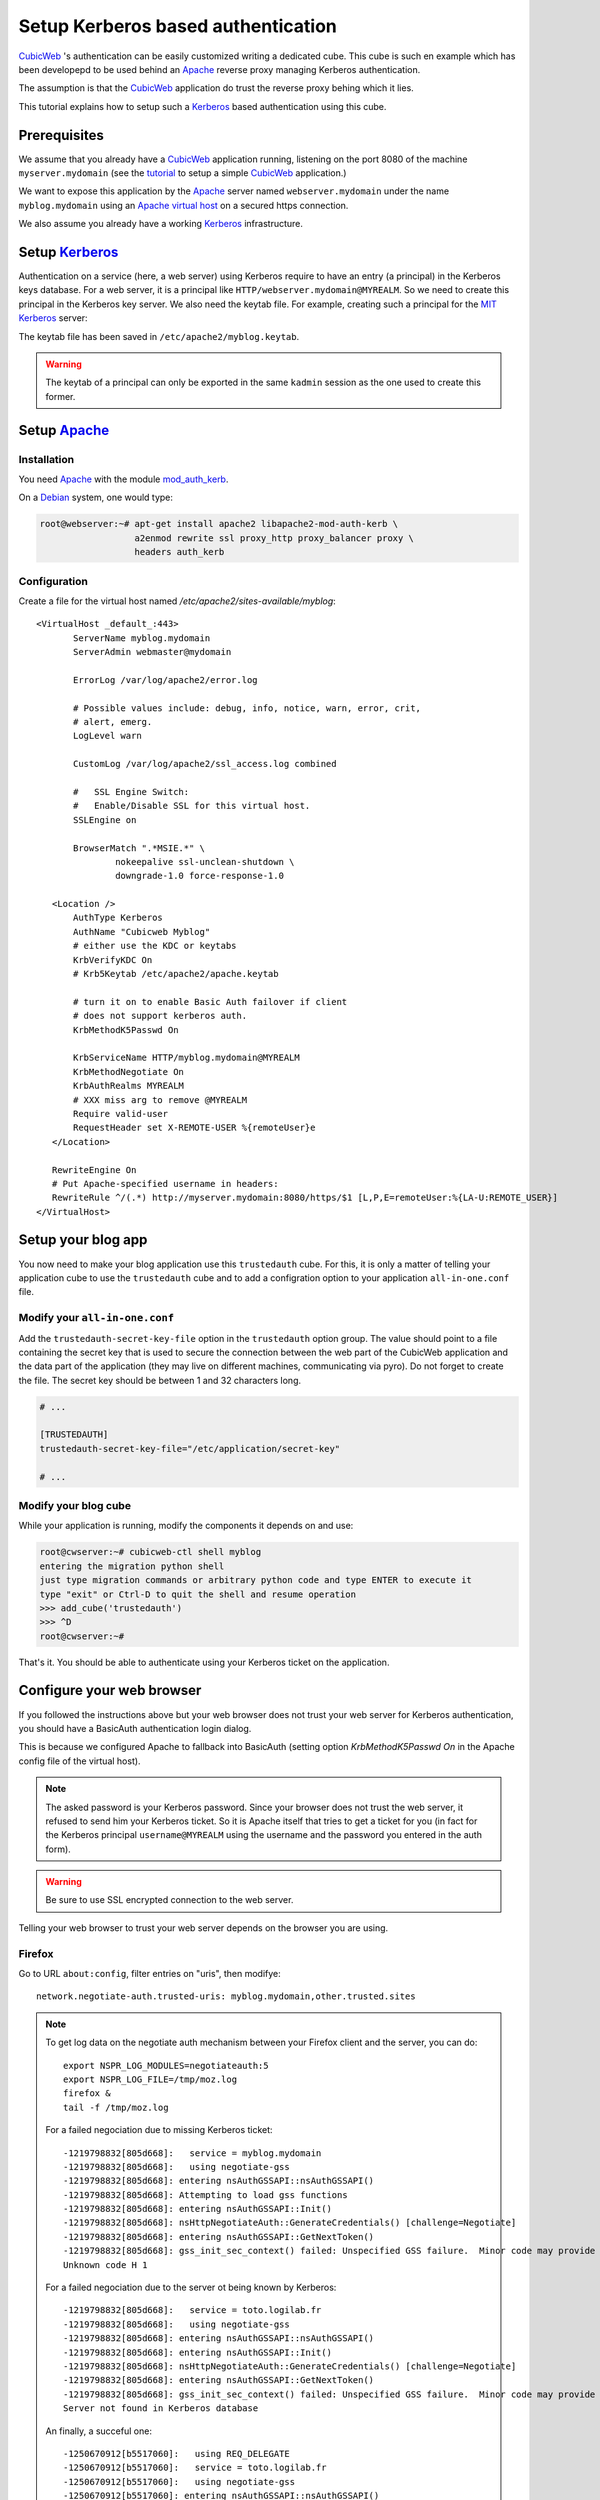 =====================================
 Setup Kerberos based authentication
=====================================

CubicWeb_ 's authentication can be easily customized writing a
dedicated cube. This cube is such en example which has been developepd
to be used behind an Apache_ reverse proxy managing Kerberos authentication.

The assumption is that the CubicWeb_ application do trust the reverse
proxy behing which it lies.

This tutorial explains how to setup such a Kerberos_ based
authentication using this cube.


Prerequisites
=============

We assume that you already have a CubicWeb_ application running,
listening on the port 8080 of the machine ``myserver.mydomain`` (see
the tutorial_ to setup a simple CubicWeb_ application.)

We want to expose this application by the Apache_ server named
``webserver.mydomain`` under the name ``myblog.mydomain`` using an
`Apache virtual host`_ on a secured https connection.

We also assume you already have a working Kerberos_ infrastructure.


Setup Kerberos_
===============

Authentication on a service (here, a web server) using Kerberos
require to have an entry (a principal) in the Kerberos keys
database. For a web server, it is a principal like
``HTTP/webserver.mydomain@MYREALM``. So we need to create this
principal in the Kerberos key server. We also need the keytab file.
For example, creating such a principal for the `MIT Kerberos`_ server:

.. sourcode:: bash

   root@webserver:~# kadmin
   kadmin: addprinc HTTP/myblog.mydomain
   WARNING: no policy specified for HTTP/myblog.mydomain@MYREALM; defaulting to no policy
   Enter password for principal "HTTP/myblog.mydomain@MYREALM":
   Re-enter password for principal "HTTP/myblog.mydomain@MYREALM":
   Principal "HTTP/myblog.mydomain@MYREALM" created.

   kadmin:  ktadd -k /etc/apache2/myblog.keytab HTTP/myblog.mydomain
   Entry for principal HTTP/myblog.mydomain with kvno 4, encryption type AES-256 CTS mode with 96-bit SHA-1 HMAC added to keytab WRFILE:/etc/apache2/myblog.keytab.
   Entry for principal HTTP/myblog.mydomain with kvno 4, encryption type ArcFour with HMAC/md5 added to keytab WRFILE:/etc/apache2/myblog.keytab.
   Entry for principal HTTP/myblog.mydomain with kvno 4, encryption type Triple DES cbc mode with HMAC/sha1 added to keytab WRFILE:/etc/apache2/myblog.keytab.
   Entry for principal HTTP/myblog.mydomain with kvno 4, encryption type DES cbc mode with CRC-32 added to keytab WRFILE:/etc/apache2/myblog.keytab.

   kadmin:  quit

The keytab file has been saved in ``/etc/apache2/myblog.keytab``.

.. Warning:: The keytab of a principal can only be exported in the
   same ``kadmin`` session as the one used to create this former.


Setup Apache_
=============

Installation
------------

You need Apache_ with the module `mod_auth_kerb`_.

On a Debian_ system, one would type:

.. sourcecode:: bash

   root@webserver:~# apt-get install apache2 libapache2-mod-auth-kerb \
                     a2enmod rewrite ssl proxy_http proxy_balancer proxy \
                     headers auth_kerb


Configuration
-------------

Create a file for the virtual host named `/etc/apache2/sites-available/myblog`::

  <VirtualHost _default_:443>
         ServerName myblog.mydomain
         ServerAdmin webmaster@mydomain

         ErrorLog /var/log/apache2/error.log

         # Possible values include: debug, info, notice, warn, error, crit,
         # alert, emerg.
         LogLevel warn

         CustomLog /var/log/apache2/ssl_access.log combined

         #   SSL Engine Switch:
         #   Enable/Disable SSL for this virtual host.
         SSLEngine on

         BrowserMatch ".*MSIE.*" \
                 nokeepalive ssl-unclean-shutdown \
                 downgrade-1.0 force-response-1.0

     <Location />
         AuthType Kerberos
         AuthName "Cubicweb Myblog"
         # either use the KDC or keytabs
         KrbVerifyKDC On
         # Krb5Keytab /etc/apache2/apache.keytab

         # turn it on to enable Basic Auth failover if client
         # does not support kerberos auth.
         KrbMethodK5Passwd On

         KrbServiceName HTTP/myblog.mydomain@MYREALM
         KrbMethodNegotiate On
         KrbAuthRealms MYREALM
         # XXX miss arg to remove @MYREALM
         Require valid-user
         RequestHeader set X-REMOTE-USER %{remoteUser}e
     </Location>

     RewriteEngine On
     # Put Apache-specified username in headers:
     RewriteRule ^/(.*) http://myserver.mydomain:8080/https/$1 [L,P,E=remoteUser:%{LA-U:REMOTE_USER}]
  </VirtualHost>


Setup your blog app
===================

You now need to make your blog application use this ``trustedauth``
cube. For this, it is only a matter of telling your application cube
to use the ``trustedauth`` cube and to add a configration option to
your application ``all-in-one.conf`` file.


Modify your ``all-in-one.conf``
-------------------------------

Add the ``trustedauth-secret-key-file`` option in the ``trustedauth``
option group. The value should point to a file containing the secret key
that is used to secure the connection between the web part of the CubicWeb
application and the data part of the application (they may live on
different machines, communicating via pyro). Do not forget to create the
file. The secret key should be between 1 and 32 characters long.

.. sourcecode:: ini

   # ...

   [TRUSTEDAUTH]
   trustedauth-secret-key-file="/etc/application/secret-key"

   # ...


Modify your blog cube
---------------------

While your application is running, modify the components it depends on
and use:

.. sourcecode:: bash

   root@cwserver:~# cubicweb-ctl shell myblog
   entering the migration python shell
   just type migration commands or arbitrary python code and type ENTER to execute it
   type "exit" or Ctrl-D to quit the shell and resume operation
   >>> add_cube('trustedauth')
   >>> ^D
   root@cwserver:~#

That's it. You should be able to authenticate using your Kerberos
ticket on the application.

Configure your web browser
==========================

If you followed the instructions above but your web browser does not
trust your web server for Kerberos authentication, you should have a
BasicAuth authentication login dialog.

This is because we configured Apache to fallback into BasicAuth
(setting option `KrbMethodK5Passwd On` in the Apache config file of
the virtual host).

.. Note:: The asked password is your Kerberos password. Since your
   browser does not trust the web server, it refused to send him your
   Kerberos ticket. So it is Apache itself that tries to get a ticket
   for you (in fact for the Kerberos principal ``username@MYREALM``
   using the username and the password you entered in the auth form).

.. Warning:: Be sure to use SSL encrypted connection to the web
   server.


Telling your web browser to trust your web server depends on the
browser you are using.


Firefox
-------

Go to URL ``about:config``, filter entries on "uris", then modifye::

  network.negotiate-auth.trusted-uris: myblog.mydomain,other.trusted.sites

.. Note:: To get log data on the negotiate auth mechanism between your
   Firefox client and the server, you can do::

      export NSPR_LOG_MODULES=negotiateauth:5
      export NSPR_LOG_FILE=/tmp/moz.log
      firefox &
      tail -f /tmp/moz.log

   For a failed negociation due to missing Kerberos ticket::

      -1219798832[805d668]:   service = myblog.mydomain
      -1219798832[805d668]:   using negotiate-gss
      -1219798832[805d668]: entering nsAuthGSSAPI::nsAuthGSSAPI()
      -1219798832[805d668]: Attempting to load gss functions
      -1219798832[805d668]: entering nsAuthGSSAPI::Init()
      -1219798832[805d668]: nsHttpNegotiateAuth::GenerateCredentials() [challenge=Negotiate]
      -1219798832[805d668]: entering nsAuthGSSAPI::GetNextToken()
      -1219798832[805d668]: gss_init_sec_context() failed: Unspecified GSS failure.  Minor code may provide more information
      Unknown code H 1

   For a failed negociation due to the server ot being known by Kerberos::

      -1219798832[805d668]:   service = toto.logilab.fr
      -1219798832[805d668]:   using negotiate-gss
      -1219798832[805d668]: entering nsAuthGSSAPI::nsAuthGSSAPI()
      -1219798832[805d668]: entering nsAuthGSSAPI::Init()
      -1219798832[805d668]: nsHttpNegotiateAuth::GenerateCredentials() [challenge=Negotiate]
      -1219798832[805d668]: entering nsAuthGSSAPI::GetNextToken()
      -1219798832[805d668]: gss_init_sec_context() failed: Unspecified GSS failure.  Minor code may provide more information
      Server not found in Kerberos database

   An finally, a succeful one::

      -1250670912[b5517060]:   using REQ_DELEGATE
      -1250670912[b5517060]:   service = toto.logilab.fr
      -1250670912[b5517060]:   using negotiate-gss
      -1250670912[b5517060]: entering nsAuthGSSAPI::nsAuthGSSAPI()
      -1250670912[b5517060]: entering nsAuthGSSAPI::Init()
      -1250670912[b5517060]: nsHttpNegotiateAuth::GenerateCredentials_1_9_2() [challenge=Negotiate]
      -1250670912[b5517060]: entering nsAuthGSSAPI::GetNextToken()
      -1250670912[b5517060]:   leaving nsAuthGSSAPI::GetNextToken [rv=0]
      -1250670912[b5517060]:   Sending a token of length 1230


Chromium/Google chrome
----------------------

You have to start your browser with a command line option::

   me@mylaptop:~/chromium-browser --auth-server-whitelist="myblog.mydomain,*foobar.com"

For more informations, see the `chromium documentation`_


Go further
==========

It is possible to combine the Apache Kerberos authentication mechanism
with the ``authnz-ldap`` module, so the definition a valid user and
its access to a portion of the web site can be defined in an LDAP tree.

.. Note:: Using this configuration, the CubicWeb application has no
   idea of which LDAP group the user belongs to. Thus any restriction
   to a part of the web application using ``<Location /XXX>`
   statements must be carefully checked to be sure the restricted
   information is not available otherwise. Do not forget that it is
   very easy with CubicWeb to find alternate ways to access a piece of
   data.


.. _Apache: http://www.apache.org
.. _CubicWeb: http://www.cubicweb.org
.. _mod_auth_kerb: http://http://modauthkerb.sourceforge.net/
.. _tutorial: http://docs.cubicweb.org/tutorials/base/index.html
.. _Kerberos: http://en.wikipedia.org/wiki/Kerberos
.. _`Apache virtual host`: http://httpd.apache.org/docs/2.2/vhosts/
.. _`MIT Kerberos`: http://web.mit.edu/kerberos/
.. _`chromium documentation`: http://sites.google.com/a/chromium.org/dev/developers/design-documents/http-authentication .
.. _Debian: http://www.debian.org

